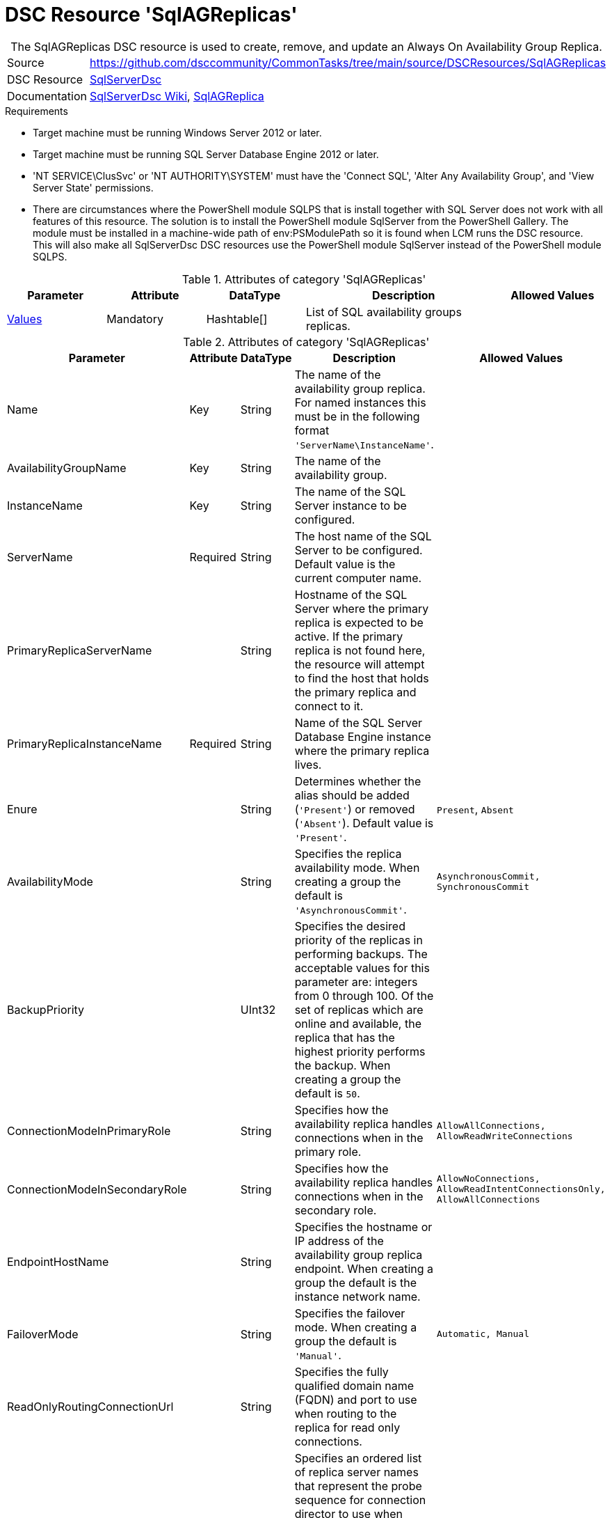 // CommonTasks YAML Reference: SqlAGReplicas
// =============================================

:YmlCategory: SqlAGReplicas


[[dscyml_sqlagreplicas, {YmlCategory}]]
= DSC Resource 'SqlAGReplicas'
// didn't work in production: = DSC Resource '{YmlCategory}'


[[dscyml_sqlagreplicas_abstract]]
.The {YmlCategory} DSC resource is used to create, remove, and update an Always On Availability Group Replica.

// reference links as variables for using more than once
:ref_sqlserverdsc_wiki:                https://github.com/dsccommunity/SqlServerDsc/wiki[SqlServerDsc Wiki]
:ref_sqlserverdsc_sqlagreplica:        https://github.com/dsccommunity/SqlServerDsc/wiki/SqlAGReplica[SqlAGReplica]


[cols="1,3a" options="autowidth" caption=]
|===
| Source         | https://github.com/dsccommunity/CommonTasks/tree/main/source/DSCResources/SqlAGReplicas
| DSC Resource   | https://github.com/dsccommunity/SqlServerDsc[SqlServerDsc]
| Documentation  | {ref_sqlserverdsc_wiki},
                   {ref_sqlserverdsc_sqlagreplica}
                   
|===


.Requirements

- Target machine must be running Windows Server 2012 or later.
- Target machine must be running SQL Server Database Engine 2012 or later.
- 'NT SERVICE\ClusSvc' or 'NT AUTHORITY\SYSTEM' must have the 'Connect SQL', 'Alter Any Availability Group', and 'View Server State' permissions.
- There are circumstances where the PowerShell module SQLPS that is install together with SQL Server does not work with all features of this resource. The solution is to install the PowerShell module SqlServer from the PowerShell Gallery. The module must be installed in a machine-wide path of env:PSModulePath so it is found when LCM runs the DSC resource. This will also make all SqlServerDsc DSC resources use the PowerShell module SqlServer instead of the PowerShell module SQLPS.

.Attributes of category '{YmlCategory}'
[cols="1,1,1,2a,1a" options="header"]
|===
| Parameter
| Attribute
| DataType
| Description
| Allowed Values

| [[dscyml_SqlAGReplicas_Values, {YmlCategory}/Values]]<<dscyml_SqlAGReplicas_Values_Details, Values>>
| Mandatory
| Hashtable[]
| List of SQL availability groups replicas.
|

|===

[[dscyml_SqlAGReplicas_Values_Details]]
.Attributes of category '{YmlCategory}'
[cols="1,1,1,2a,1a" options="header"]
|===
| Parameter
| Attribute
| DataType
| Description
| Allowed Values

| Name
| Key
| String
| The name of the availability group replica. For named instances this must be in the following format `'ServerName\InstanceName'`.
|

| AvailabilityGroupName
| Key
| String
| The name of the availability group.
|

| InstanceName
| Key
| String
| The name of the SQL Server instance to be configured.
|

| ServerName
| Required
| String
| The host name of the SQL Server to be configured. Default value is the current computer name.
|

| PrimaryReplicaServerName
| 
| String
| Hostname of the SQL Server where the primary replica is expected to be active. If the primary replica is not found here, the resource will attempt to find the host that holds the primary replica and connect to it.
|

| PrimaryReplicaInstanceName
| Required
| String
| Name of the SQL Server Database Engine instance where the primary replica lives.
|

| Enure
|
| String
| Determines whether the alias should be added (`'Present'`) or removed (`'Absent'`). Default value is `'Present'`.
| `Present`, `Absent`

| AvailabilityMode
| 
| String
| Specifies the replica availability mode. When creating a group the default is `'AsynchronousCommit'`.
| `AsynchronousCommit, SynchronousCommit`

| BackupPriority
| 
| UInt32
| Specifies the desired priority of the replicas in performing backups. The acceptable values for this parameter are: integers from 0 through 100. Of the set of replicas which are online and available, the replica that has the highest priority performs the backup. When creating a group the default is `50`.
|

| ConnectionModeInPrimaryRole
| 
| String
| Specifies how the availability replica handles connections when in the primary role.
| `AllowAllConnections, AllowReadWriteConnections`

| ConnectionModeInSecondaryRole
| 
| String
| Specifies how the availability replica handles connections when in the secondary role.
| `AllowNoConnections, AllowReadIntentConnectionsOnly, AllowAllConnections`

| EndpointHostName
| 
| String
| Specifies the hostname or IP address of the availability group replica endpoint. When creating a group the default is the instance network name.
|

| FailoverMode
| 
| String
| Specifies the failover mode. When creating a group the default is `'Manual'`.
| `Automatic, Manual`

| ReadOnlyRoutingConnectionUrl
| 
| String
| Specifies the fully qualified domain name (FQDN) and port to use when routing to the replica for read only connections.
| 

| ReadOnlyRoutingList
| 
| String[]
| Specifies an ordered list of replica server names that represent the probe sequence for connection director to use when redirecting read-only connections through this availability replica. This parameter applies if the availability replica is the current primary replica of the availability group.
| 

| ProcessOnlyOnActiveNode
| 
| Bool
| Specifies that the resource will only determine if a change is needed if the target node is the active host of the SQL Server instance.
|

| EndpointUrl
| 
| String
| Returns the URL of the availability group replica endpoint.
|

| EndpointPort
| 
| UInt32
| Returns the port the database mirroring endpoint is listening on.
|

| IsActiveNode
| 
| Bool
| Returns if the current node is actively hosting the SQL Server instance.
|

|===


.Example
[source, yaml]
----
SqlAGReplicas:
  Values:
  - Name: SQL1
    AvailabilityGroupName: AGTest
    ServerName: SQL1
    InstanceName: MSSQLSERVER
    PrimaryReplicaServerName: SQL1
    PrimaryReplicaInstanceName: MSSQLSERVER
    ProcessOnlyOnActiveNode: true
    AvailabilityMode: SynchronousCommit
    FailoverMode: Automatic

----
